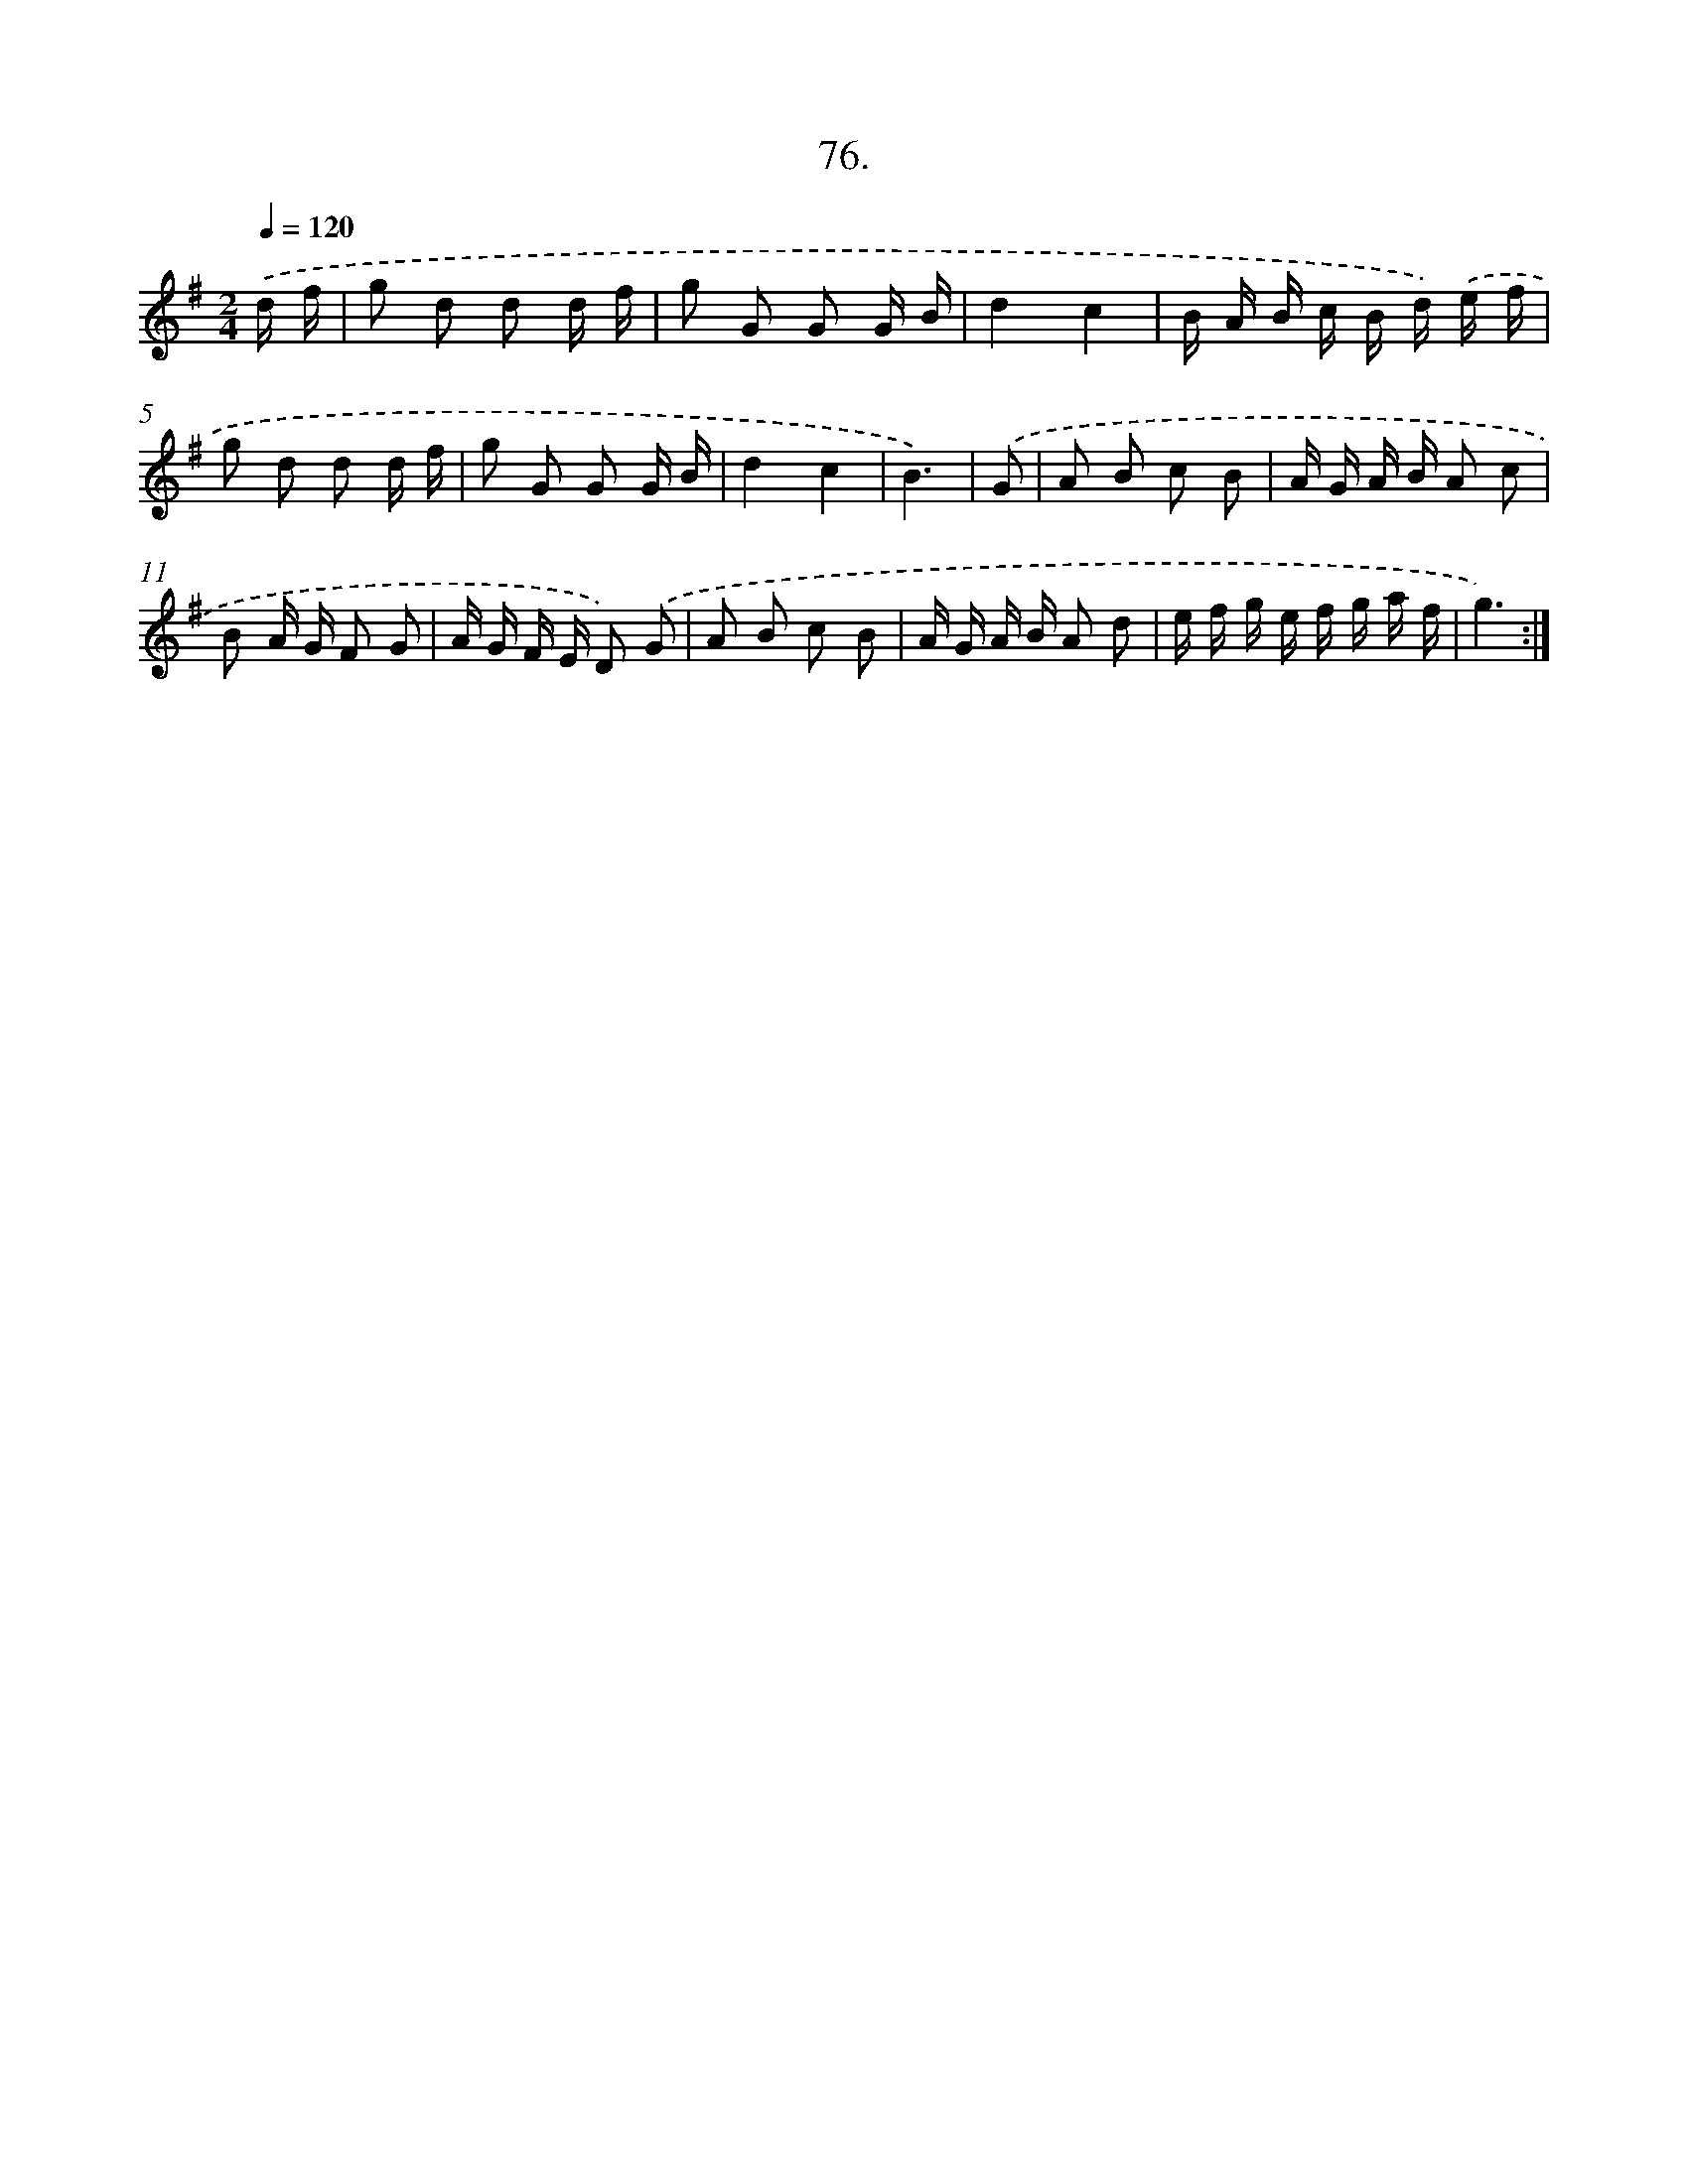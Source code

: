 X: 13871
T: 76.
%%abc-version 2.0
%%abcx-abcm2ps-target-version 5.9.1 (29 Sep 2008)
%%abc-creator hum2abc beta
%%abcx-conversion-date 2018/11/01 14:37:38
%%humdrum-veritas 1925950617
%%humdrum-veritas-data 3256388966
%%continueall 1
%%barnumbers 0
L: 1/16
M: 2/4
Q: 1/4=120
K: G clef=treble
.('d f [I:setbarnb 1]|
g2 d2 d2 d f |
g2 G2 G2 G B |
d4c4 |
B A B c B d) .('e f |
g2 d2 d2 d f |
g2 G2 G2 G B |
d4c4 |
B6) |
.('G2 [I:setbarnb 9]|
A2 B2 c2 B2 |
A G A B A2 c2 |
B2 A G F2 G2 |
A G F E D2) .('G2 |
A2 B2 c2 B2 |
A G A B A2 d2 |
e f g e f g a f |
g6) :|]
